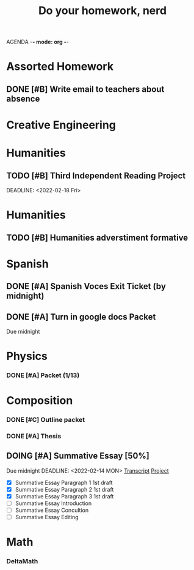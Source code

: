 AGENDA -*- mode: org -*-

#+STARTUP: overview

#+TITLE: Do your homework, nerd


* Assorted Homework
** DONE [#B] Write email to teachers about absence

* Creative Engineering
* Humanities
** TODO [#B] Third Independent Reading Project
DEADLINE: <2022-02-18 Fri> 

* Humanities
** TODO [#B] Humanities adverstiment formative
DEADLINE: <2022-02-11 Fri>
* Spanish
** DONE [#A] Spanish Voces Exit Ticket (by midnight)
DEADLINE: <2022-02-09 WED>
** DONE [#A] Turn in google docs Packet
DEADLINE: <2022-02-10 THU>
Due midnight

* Physics
*** DONE [#A] Packet (1/13)
CLOSED: [2022-01-13 Thu 16:13]
:LOGBOOK:
CLOCK: [2022-01-13 Thu 15:59]--[2022-01-13 Thu 16:13] =>  0:14
:END:

* Composition
*** DONE [#C] Outline packet 
CLOSED: [2022-02-08 Tue 16:15]
*** DONE [#A] Thesis
CLOSED: [2022-02-08 Tue 16:15]
** DOING [#A] Summative Essay [50%]
:LOGBOOK:
CLOCK: [2022-02-10 Thu 20:08]--[2022-02-10 Thu 20:42] =>  0:34
:END:
Due midnight
DEADLINE: <2022-02-14 MON>
[[https://www.ted.com/talks/jennifer_golbeck_your_social_media_likes_expose_more_than_you_think][Transcript]]
[[https://docs.google.com/document/d/1zv8BH4RMjR0iQOcj-EfPmhElUM8UpANfC00qSG_4ZBk/edit][Project]]

- [X] Summative Essay Paragraph 1
    1st draft
- [X] Summative Essay Paragraph 2
    1st draft
- [X] Summative Essay Paragraph 3
    1st draft
- [ ] Summative Essay Introduction
- [ ] Summative Essay Concultion
- [ ] Summative Essay Editing



* Math
*** DeltaMath



#  LocalWords:  Summative

